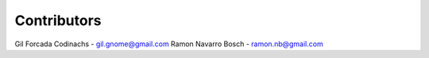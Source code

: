 Contributors
============

Gil Forcada Codinachs - gil.gnome@gmail.com
Ramon Navarro Bosch - ramon.nb@gmail.com
